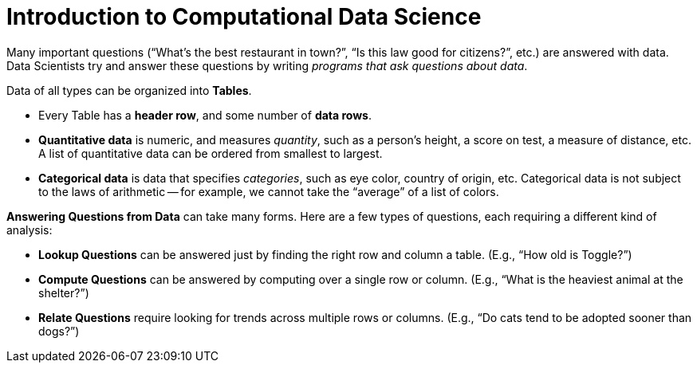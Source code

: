 = Introduction to Computational Data Science

// use double-space before the *bold* text to address a text-kerning bug in wkhtmltopdf 0.12.5 (with patched qt)
Many important questions (“What’s the best restaurant in town?”, “Is this law good for citizens?”, etc.) are answered with data. Data Scientists try and answer these questions by writing _programs that ask questions about data_.


Data of all types can be organized into  *Tables*.

- Every Table has a *header row*, and some number of  *data rows*.
- *Quantitative data* is numeric, and measures _quantity_, such as a person’s height, a score on test, a measure of distance, etc. A list of quantitative data can be ordered from smallest to largest.
- *Categorical data* is data that specifies _categories_, such as eye color, country of origin, etc. Categorical data is not subject to the laws of arithmetic -- for example, we cannot take the “average” of a list of colors.

*Answering Questions from Data* can take many forms. Here are a few types of questions, each requiring a different kind of analysis:

- *Lookup Questions* can be answered just by finding the right row and column a table. (E.g., “How old is Toggle?”)
- *Compute Questions* can be answered by computing over a single row or column. (E.g., “What is the heaviest animal at the shelter?”)
- *Relate Questions* require looking for trends across multiple rows or columns. (E.g.,  “Do cats tend to be adopted sooner than dogs?”)